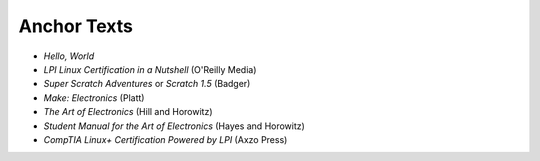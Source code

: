 ============
Anchor Texts
============

* *Hello, World*
* *LPI Linux Certification in a Nutshell* (O'Reilly Media)
* *Super Scratch Adventures* or *Scratch 1.5* (Badger)
* *Make: Electronics* (Platt)
* *The Art of Electronics* (Hill and Horowitz)
* *Student Manual for the Art of Electronics* (Hayes and Horowitz)
* *CompTIA Linux+ Certification Powered by LPI* (Axzo Press)
